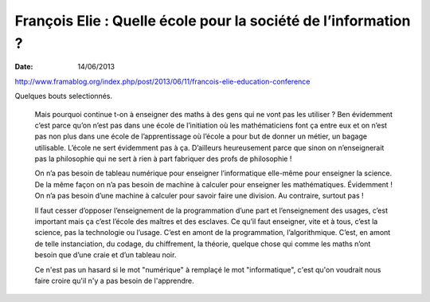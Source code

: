 François Elie : Quelle école pour la société de l’information ?
###############################################################

:date: 14/06/2013

http://www.framablog.org/index.php/post/2013/06/11/francois-elie-education-conference

Quelques bouts selectionnés.

 Mais pourquoi continue t-on à enseigner des maths à des gens qui ne vont pas
 les utiliser ? Ben évidemment c’est parce qu’on n’est pas dans une école de
 l’initiation où les mathématiciens font ça entre eux et on n’est pas non plus
 dans une école de l’apprentissage où l’école a pour but de donner un métier, un
 bagage utilisable. L’école ne sert évidemment pas à ça. D’ailleurs heureusement
 parce que sinon on n’enseignerait pas la philosophie qui ne sert à rien à part
 fabriquer des profs de philosophie !

 On n’a pas besoin de tableau numérique pour enseigner l’informatique elle-même
 pour enseigner la science. De la même façon on n’a pas besoin de machine à
 calculer pour enseigner les mathématiques. Évidemment ! On n’a pas besoin d’une
 machine à calculer pour savoir faire une division. Au contraire, surtout pas !

 Il faut cesser d’opposer l’enseignement de la programmation d’une part et
 l’enseignement des usages, c’est important mais ça c’est l’école des maîtres et
 des esclaves. Ce qu’il faut enseigner, vite et à tous, c’est la science, pas la
 technologie ou l’usage. C’est en amont de la programmation, l’algorithmique.
 C’est, en amont de telle instanciation, du codage, du chiffrement, la théorie,
 quelque chose qui comme les maths n’ont besoin que d’une craie et d’un tableau
 noir.

 Ce n'est pas un hasard si le mot "numérique" à remplaçé le mot "informatique",
 c'est qu'on voudrait nous faire croire qu'il n'y a pas besoin de l'apprendre.
